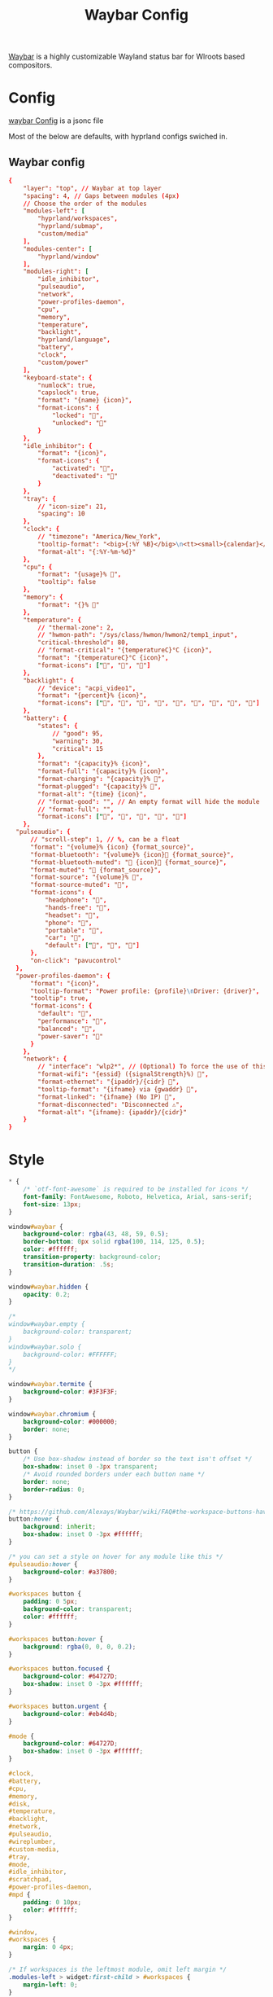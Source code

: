 :PROPERTIES:
:header-args: :results silent :mkdirp yes :eval no
:END:
#+title: Waybar Config

[[https://github.com/Alexays/Waybar][Waybar]] is a highly customizable Wayland status bar for Wlroots based compositors.

* Config
:PROPERTIES:
:header-args+: :tangle ~/.config/waybar/config.jsonc
:END:
[[https://github.com/Alexays/Waybar/wiki/Configuration][waybar Config]] is a jsonc file

Most of the below are defaults, with hyprland configs swiched in.

** Waybar config
#+begin_src conf
  {
      "layer": "top", // Waybar at top layer
      "spacing": 4, // Gaps between modules (4px)
      // Choose the order of the modules
      "modules-left": [
          "hyprland/workspaces",
          "hyprland/submap",
          "custom/media"
      ],
      "modules-center": [
          "hyprland/window"
      ],
      "modules-right": [
          "idle_inhibitor",
          "pulseaudio",
          "network",
          "power-profiles-daemon",
          "cpu",
          "memory",
          "temperature",
          "backlight",
          "hyprland/language",
          "battery",
          "clock",
          "custom/power"
      ],
      "keyboard-state": {
          "numlock": true,
          "capslock": true,
          "format": "{name} {icon}",
          "format-icons": {
              "locked": "",
              "unlocked": ""
          }
      },
      "idle_inhibitor": {
          "format": "{icon}",
          "format-icons": {
              "activated": "",
              "deactivated": ""
          }
      },
      "tray": {
          // "icon-size": 21,
          "spacing": 10
      },
      "clock": {
          // "timezone": "America/New_York",
          "tooltip-format": "<big>{:%Y %B}</big>\n<tt><small>{calendar}</small></tt>",
          "format-alt": "{:%Y-%m-%d}"
      },
      "cpu": {
          "format": "{usage}% ",
          "tooltip": false
      },
      "memory": {
          "format": "{}% "
      },
      "temperature": {
          // "thermal-zone": 2,
          // "hwmon-path": "/sys/class/hwmon/hwmon2/temp1_input",
          "critical-threshold": 80,
          // "format-critical": "{temperatureC}°C {icon}",
          "format": "{temperatureC}°C {icon}",
          "format-icons": ["", "", ""]
      },
      "backlight": {
          // "device": "acpi_video1",
          "format": "{percent}% {icon}",
          "format-icons": ["", "", "", "", "", "", "", "", ""]
      },
      "battery": {
          "states": {
              // "good": 95,
              "warning": 30,
              "critical": 15
          },
          "format": "{capacity}% {icon}",
          "format-full": "{capacity}% {icon}",
          "format-charging": "{capacity}% ",
          "format-plugged": "{capacity}% ",
          "format-alt": "{time} {icon}",
          // "format-good": "", // An empty format will hide the module
          // "format-full": "",
          "format-icons": ["", "", "", "", ""]
      },
    "pulseaudio": {
        // "scroll-step": 1, // %, can be a float
        "format": "{volume}% {icon} {format_source}",
        "format-bluetooth": "{volume}% {icon} {format_source}",
        "format-bluetooth-muted": " {icon} {format_source}",
        "format-muted": " {format_source}",
        "format-source": "{volume}% ",
        "format-source-muted": "",
        "format-icons": {
            "headphone": "",
            "hands-free": "",
            "headset": "",
            "phone": "",
            "portable": "",
            "car": "",
            "default": ["", "", ""]
        },
        "on-click": "pavucontrol"
    },
    "power-profiles-daemon": {
        "format": "{icon}",
        "tooltip-format": "Power profile: {profile}\nDriver: {driver}",
        "tooltip": true,
        "format-icons": {
          "default": "",
          "performance": "",
          "balanced": "",
          "power-saver": ""
        }
      },
      "network": {
          // "interface": "wlp2*", // (Optional) To force the use of this interface
          "format-wifi": "{essid} ({signalStrength}%) ",
          "format-ethernet": "{ipaddr}/{cidr} ",
          "tooltip-format": "{ifname} via {gwaddr} ",
          "format-linked": "{ifname} (No IP) ",
          "format-disconnected": "Disconnected ⚠",
          "format-alt": "{ifname}: {ipaddr}/{cidr}"
      }
  }
#+end_src

* Style

#+begin_src css :tangle ~/.config/waybar/style.css
  * {
      /* `otf-font-awesome` is required to be installed for icons */
      font-family: FontAwesome, Roboto, Helvetica, Arial, sans-serif;
      font-size: 13px;
  }

  window#waybar {
      background-color: rgba(43, 48, 59, 0.5);
      border-bottom: 0px solid rgba(100, 114, 125, 0.5);
      color: #ffffff;
      transition-property: background-color;
      transition-duration: .5s;
  }

  window#waybar.hidden {
      opacity: 0.2;
  }

  /*
  window#waybar.empty {
      background-color: transparent;
  }
  window#waybar.solo {
      background-color: #FFFFFF;
  }
  ,*/

  window#waybar.termite {
      background-color: #3F3F3F;
  }

  window#waybar.chromium {
      background-color: #000000;
      border: none;
  }

  button {
      /* Use box-shadow instead of border so the text isn't offset */
      box-shadow: inset 0 -3px transparent;
      /* Avoid rounded borders under each button name */
      border: none;
      border-radius: 0;
  }

  /* https://github.com/Alexays/Waybar/wiki/FAQ#the-workspace-buttons-have-a-strange-hover-effect */
  button:hover {
      background: inherit;
      box-shadow: inset 0 -3px #ffffff;
  }

  /* you can set a style on hover for any module like this */
  #pulseaudio:hover {
      background-color: #a37800;
  }

  #workspaces button {
      padding: 0 5px;
      background-color: transparent;
      color: #ffffff;
  }

  #workspaces button:hover {
      background: rgba(0, 0, 0, 0.2);
  }

  #workspaces button.focused {
      background-color: #64727D;
      box-shadow: inset 0 -3px #ffffff;
  }

  #workspaces button.urgent {
      background-color: #eb4d4b;
  }

  #mode {
      background-color: #64727D;
      box-shadow: inset 0 -3px #ffffff;
  }

  #clock,
  #battery,
  #cpu,
  #memory,
  #disk,
  #temperature,
  #backlight,
  #network,
  #pulseaudio,
  #wireplumber,
  #custom-media,
  #tray,
  #mode,
  #idle_inhibitor,
  #scratchpad,
  #power-profiles-daemon,
  #mpd {
      padding: 0 10px;
      color: #ffffff;
  }

  #window,
  #workspaces {
      margin: 0 4px;
  }

  /* If workspaces is the leftmost module, omit left margin */
  .modules-left > widget:first-child > #workspaces {
      margin-left: 0;
  }

  /* If workspaces is the rightmost module, omit right margin */
  .modules-right > widget:last-child > #workspaces {
      margin-right: 0;
  }

  #clock {
      opacity: 0.5;
      background-color: #64727D;
  }

  #battery {
      opacity: 0.5;
      background-color: #ffffff;
      color: #000000;
  }

  #battery.charging, #battery.plugged {
      color: #ffffff;
      background-color: #26A65B;
  }

  @keyframes blink {
      to {
          background-color: #ffffff;
          color: #000000;
      }
  }

  /* Using steps() instead of linear as a timing function to limit cpu usage */
  #battery.critical:not(.charging) {
      background-color: #f53c3c;
      color: #ffffff;
      animation-name: blink;
      animation-duration: 0.5s;
      animation-timing-function: steps(12);
      animation-iteration-count: infinite;
      animation-direction: alternate;
  }

  #power-profiles-daemon {
      padding-right: 15px;
  }
  /*
  #power-profiles-daemon.performance {
      background-color: #f53c3c;
      color: #ffffff;
  }

  #power-profiles-daemon.balanced {
      background-color: #2980b9;
      color: #ffffff;
  }

  #power-profiles-daemon.power-saver {
      background-color: #2ecc71;
      color: #000000;
  }

  label:focus {
      background-color: #000000;
  }

  #cpu {
      background-color: #2ecc71;
      color: #000000;
  }

  #memory {
      background-color: #9b59b6;
  }

  #disk {
      background-color: #964B00;
  }

  #backlight {
      background-color: #90b1b1;
  }

  #network {
      background-color: #2980b9;
  }

  #network.disconnected {
      background-color: #f53c3c;
  }

  #pulseaudio {
      background-color: #f1c40f;
      color: #000000;
  }

  #pulseaudio.muted {
      background-color: #90b1b1;
      color: #2a5c45;
  }

  #wireplumber {
      background-color: #fff0f5;
      color: #000000;
  }

  #wireplumber.muted {
      background-color: #f53c3c;
  }

  #custom-media {
      background-color: #66cc99;
      color: #2a5c45;
      min-width: 100px;
  }

  #custom-media.custom-spotify {
      background-color: #66cc99;
  }

  #custom-media.custom-vlc {
      background-color: #ffa000;
  }

  #temperature {
      background-color: #f0932b;
  }

  #temperature.critical {
      background-color: #eb4d4b;
  }
  ,*/

  #tray {
      background-color: #2980b9;
  }

  #tray > .passive {
      -gtk-icon-effect: dim;
  }

  #tray > .needs-attention {
      -gtk-icon-effect: highlight;
      background-color: #eb4d4b;
  }

  #idle_inhibitor {
      background-color: #2d3436;
  }

  #idle_inhibitor.activated {
      background-color: #ecf0f1;
      color: #2d3436;
  }

  #language {
      padding: 0 5px;
      margin: 0 5px;
      min-width: 16px;
  }

  #keyboard-state {
      background: #97e1ad;
      color: #000000;
      padding: 0 0px;
      margin: 0 5px;
      min-width: 16px;
  }

  #keyboard-state > label {
      padding: 0 5px;
  }

  #keyboard-state > label.locked {
      background: rgba(0, 0, 0, 0.2);
  }

  #scratchpad {
      background: rgba(0, 0, 0, 0.2);
  }

  #scratchpad.empty {
          background-color: transparent;
  }

  #privacy {
      padding: 0;
  }

  #privacy-item {
      padding: 0 5px;
      color: white;
  }

  #privacy-item.screenshare {
      background-color: #cf5700;
  }

  #privacy-item.audio-in {
      background-color: #1ca000;
  }

  #privacy-item.audio-out {
      background-color: #0069d4;
  }
#+end_src
